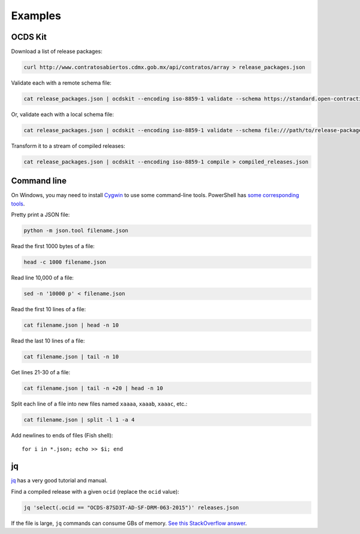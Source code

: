 Examples
========

OCDS Kit
--------

Download a list of release packages:

.. code-block:: bash

    curl http://www.contratosabiertos.cdmx.gob.mx/api/contratos/array > release_packages.json

Validate each with a remote schema file:

.. code-block:: bash

    cat release_packages.json | ocdskit --encoding iso-8859-1 validate --schema https://standard.open-contracting.org/schema/1__0__3/release-package-schema.json

Or, validate each with a local schema file:

.. code-block:: bash

    cat release_packages.json | ocdskit --encoding iso-8859-1 validate --schema file:///path/to/release-package-schema.json

Transform it to a stream of compiled releases:

.. code-block:: bash

    cat release_packages.json | ocdskit --encoding iso-8859-1 compile > compiled_releases.json

.. _command-line:

Command line
------------

On Windows, you may need to install `Cygwin <http://cygwin.com>`__ to use some command-line tools. PowerShell has `some corresponding tools <http://xahlee.info/powershell/PowerShell_for_unixer.html>`__.

Pretty print a JSON file:

.. code-block:: bash

    python -m json.tool filename.json

Read the first 1000 bytes of a file:

.. code-block:: bash

    head -c 1000 filename.json

Read line 10,000 of a file:

.. code-block:: bash

    sed -n '10000 p' < filename.json

Read the first 10 lines of a file:

.. code-block:: bash

    cat filename.json | head -n 10

Read the last 10 lines of a file:

.. code-block:: bash

    cat filename.json | tail -n 10

Get lines 21-30 of a file:

.. code-block:: bash

    cat filename.json | tail -n +20 | head -n 10

Split each line of a file into new files named ``xaaaa``, ``xaaab``, ``xaaac``, etc.:

.. code-block:: bash

    cat filename.json | split -l 1 -a 4

Add newlines to ends of files (Fish shell)::

    for i in *.json; echo >> $i; end

.. _jq:

jq
--

`jq <https://stedolan.github.io/jq/>`__ has a very good tutorial and manual.

Find a compiled release with a given ``ocid`` (replace the ``ocid`` value):

.. code-block:: bash

    jq 'select(.ocid == "OCDS-87SD3T-AD-SF-DRM-063-2015")' releases.json

If the file is large, ``jq`` commands can consume GBs of memory. `See this StackOverflow answer <https://stackoverflow.com/questions/39232060/process-large-json-stream-with-jq/48786559#48786559>`__.
